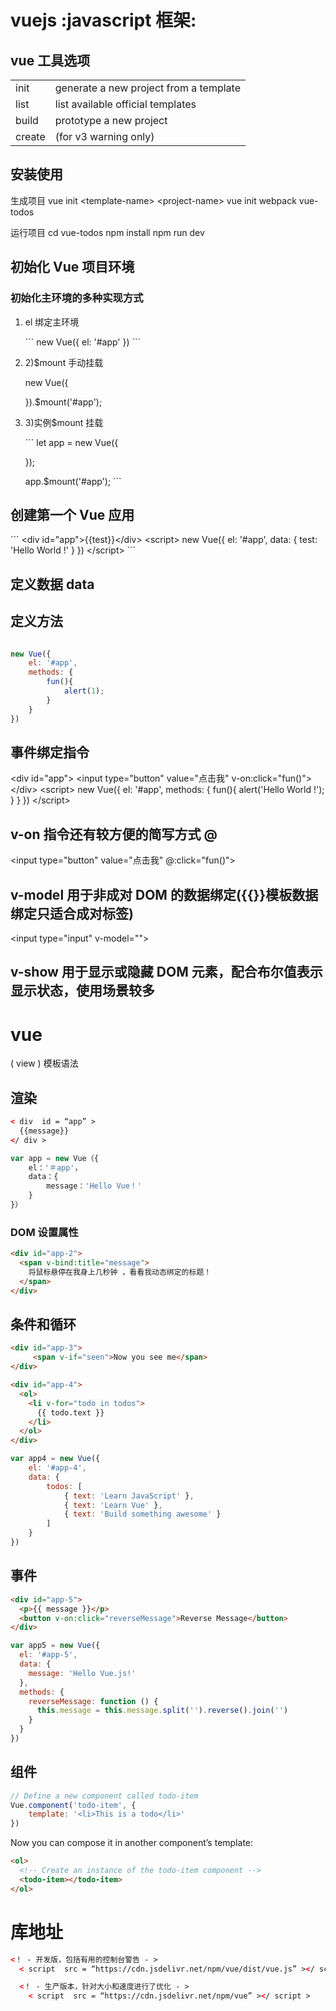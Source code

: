 * vuejs                                                      :javascript 框架:
** vue 工具选项  
| init   | generate a new project from a template |
| list   | list available official templates      |
| build  | prototype a new project                |
| create | (for v3 warning only)                  |

** 安装使用
 生成项目  vue init <template-name> <project-name>
 vue init webpack vue-todos
 
 运行项目
 cd vue-todos
 npm install
 npm run dev

** 初始化 Vue 项目环境
*** 初始化主环境的多种实现方式
**** el 绑定主环境
     ```
     new Vue({
     el: '#app'
     })
 ```
****  2)$mount 手动挂载
     new Vue({

     }).$mount('#app');
     
****  3)实例$mount 挂载

 ```
 let app = new Vue({

 });

 app.$mount('#app');
 ```
** 创建第一个 Vue 应用

```
<div id="app">{{test}}</div>
<script>
new Vue({
    el: '#app',
    data: {
        test: 'Hello World !'
    }
})
</script>
```

** 定义数据 data 
** 定义方法
   #+begin_src js

     new Vue({
         el: '#app',
         methods: {
             fun(){
                 alert(1);
             }
         }
     })
#+end_src
** 事件绑定指令

       <div id="app">
        <input type="button" value="点击我" v-on:click="fun()">
    </div>
    <script>
        new Vue({
            el: '#app',
            methods: {
                fun(){
                    alert('Hello World !');
                }
            }
        })
    </script> 
** v-on 指令还有较方便的简写方式 @
   <input type="button" value="点击我" @:click="fun()">
** v-model 用于非成对 DOM 的数据绑定({{}}模板数据绑定只适合成对标签)
<input type="input" v-model="">
** v-show 用于显示或隐藏 DOM 元素，配合布尔值表示显示状态，使用场景较多

* vue
  ( view )
  模板语法
  
** 渲染  
  #+begin_src html
    < div  id = “app” >
      {{message}} 
    </ div >
  #+end_src

 #+begin_src javascript
   var app = new Vue（{ 
       el：'＃app'，
       data：{ 
           message：'Hello Vue！'
       } 
   }）
 #+end_src
*** DOM 设置属性
    #+begin_src html
      <div id="app-2">
        <span v-bind:title="message">
          将鼠标悬停在我身上几秒钟 ，看看我动态绑定的标题！
        </span>
      </div>
        #+end_src
** 条件和循环
   #+begin_src html
     <div id="app-3">
          <span v-if="seen">Now you see me</span>
     </div>
   #+end_src

   #+begin_src html
     <div id="app-4">
       <ol>
         <li v-for="todo in todos">
           {{ todo.text }}
         </li>
       </ol>
     </div>
   #+end_src
   
   #+begin_src js
     var app4 = new Vue({
         el: '#app-4',
         data: {
             todos: [
                 { text: 'Learn JavaScript' },
                 { text: 'Learn Vue' },
                 { text: 'Build something awesome' }
             ]
         }
     })
#+end_src
** 事件
   
#+begin_src html
<div id="app-5">
  <p>{{ message }}</p>
  <button v-on:click="reverseMessage">Reverse Message</button>
</div>
#+end_src

#+begin_src js
var app5 = new Vue({
  el: '#app-5',
  data: {
    message: 'Hello Vue.js!'
  },
  methods: {
    reverseMessage: function () {
      this.message = this.message.split('').reverse().join('')
    }
  }
})
#+end_src
** 组件
   #+begin_src js
     // Define a new component called todo-item
     Vue.component('todo-item', {
         template: '<li>This is a todo</li>'
     })
#+end_src

Now you can compose it in another component’s template:


#+begin_src html
  <ol>
    <!-- Create an instance of the todo-item component -->
    <todo-item></todo-item>
  </ol>
#+end_src

* 库地址
   #+begin_src html
     <！ - 开发版，包括有用的控制台警告 - > 
       < script  src = “https://cdn.jsdelivr.net/npm/vue/dist/vue.js” ></ script >

       <！ - 生产版本，针对大小和速度进行了优化 - > 
         < script  src = “https://cdn.jsdelivr.net/npm/vue” ></ script >
   #+end_src

